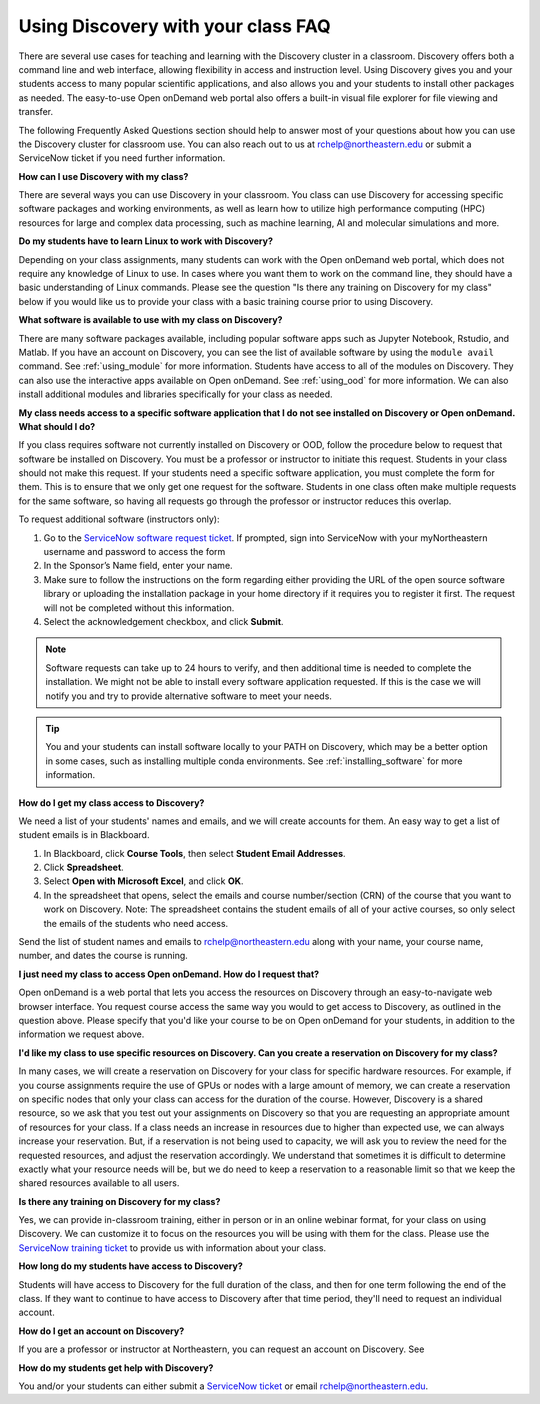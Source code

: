 ***********************************
Using Discovery with your class FAQ
***********************************
There are several use cases for teaching and learning with the Discovery cluster in a classroom.
Discovery offers both a command line and web interface, allowing flexibility in access and instruction level.
Using Discovery gives you and your students access to many popular scientific applications,
and also allows you and your students to install other packages as needed.
The easy-to-use Open onDemand web portal also offers a built-in visual file
explorer for file viewing and transfer.

The following Frequently Asked Questions section should help to answer most of your questions about how you can
use the Discovery cluster for classroom use. You can also reach out to us at rchelp@northeastern.edu or submit
a ServiceNow ticket if you need further information.

**How can I use Discovery with my class?**

There are several ways you can use Discovery in your classroom. You class can use Discovery for accessing
specific software packages and working environments, as well as learn how to utilize high performance computing (HPC) resources for
large and complex data processing, such as machine learning, AI and molecular simulations and more.

**Do my students have to learn Linux to work with Discovery?**

Depending on your class assignments, many students can work with the Open onDemand web portal, which
does not require any knowledge of Linux to use. In cases where you want them to work on the command line,
they should have a basic understanding of Linux commands. Please see the question "Is there any training on Discovery for my class" below if
you would like us to provide your class with a basic training course prior to using Discovery.

**What software is available to use with my class on Discovery?**

There are many software packages available, including popular software apps such as Jupyter Notebook, Rstudio, and Matlab.
If you have an account on Discovery, you can see the list of available software by using the ``module avail`` command. See :ref:`using_module` for more information.
Students have access to all of the modules on Discovery. They can also use the interactive apps available on Open onDemand. See :ref:`using_ood` for more information.
We can also install additional modules and libraries specifically for your class as needed.

**My class  needs access to a specific software application that I do not see installed on Discovery or Open onDemand. What should I do?**

If you class requires software not currently installed on Discovery or OOD, follow the procedure below to request that software be installed on Discovery.
You must be a professor or instructor to initiate this request. Students in your class should not make this request.
If your students need a specific software application, you must complete the form for them.
This is to ensure that we only get one request for the software. Students in one class often make multiple requests for the same software,
so having all requests go through the professor or instructor reduces this overlap.

To request additional software (instructors only):

1.	Go to the `ServiceNow software request ticket <https://service.northeastern.edu/tech?id=sc_cat_item&sys_id=777c510bdbebd340a37cd206ca9619b0>`_. If prompted, sign into ServiceNow with your myNortheastern username and password to access the form
2.	In the Sponsor’s Name field, enter your name.
3.	Make sure to follow the instructions on the form regarding either providing the URL of the open source software library or uploading the installation package in your home directory if it requires you to register it first. The request will not be completed without this information.
4.	Select the acknowledgement checkbox, and click **Submit**.

.. note::
   Software requests can take up to 24 hours to verify, and then additional time is needed
   to complete the installation. We might not be able to install every software application requested. If this is the case
   we will notify you and try to provide alternative software to meet your needs.

.. tip::
   You and your students can install software locally to your PATH on Discovery, which may be a better option in some cases,
   such as installing multiple conda environments. See :ref:`installing_software` for more information.     

**How do I get my class access to Discovery?**

We need a list of your students' names and emails, and we will create accounts for them.
An easy way to get a list of student emails is in Blackboard.

1. In Blackboard, click **Course Tools**, then select **Student Email Addresses**.
2. Click **Spreadsheet**.
3. Select **Open with Microsoft Excel**, and click **OK**.
4. In the spreadsheet that opens, select the emails and course number/section (CRN) of the course that you want to work on Discovery.
   Note: The spreadsheet contains the student emails of all of your active courses, so only select the emails of the students who need access.

Send the list of student names and emails to rchelp@northeastern.edu along with your name, your course name, number, and dates the course is running.

**I just need my class to access Open onDemand. How do I request that?**

Open onDemand is a web portal that lets you access the resources on Discovery through an easy-to-navigate web browser interface. You request course access the same way you would to get access to
Discovery, as outlined in the question above. Please specify that you'd like your course to be on Open onDemand for your students, in
addition to the information we request above.

**I'd like my class to use specific resources on Discovery. Can you create a reservation on Discovery for my class?**

In many cases, we will create a reservation on Discovery for your class for specific hardware resources. For example, if you course assignments
require the use of GPUs or nodes with a large amount of memory, we can create a reservation on specific nodes that only your class can access
for the duration of the course. However, Discovery is a shared resource, so we ask that you test out your assignments on Discovery so
that you are requesting an appropriate amount of resources for your class. If a class needs an increase in resources due to higher than
expected use, we can always increase your reservation. But, if a reservation is not being used to capacity, we will ask you to review the
need for the requested resources, and adjust the reservation accordingly. We understand that sometimes it is difficult to determine exactly
what your resource needs will be, but we do need to keep a reservation to a reasonable limit so that we keep the shared resources available to
all users.

**Is there any training on Discovery for my class?**

Yes, we can provide in-classroom training, either in person or in an online webinar format, for your class on using Discovery. We can customize it to
focus on the resources you will be using with them for the class. Please use the `ServiceNow training ticket <https://service.northeastern.edu/nav_to.do?uri=%2Fcom.glideapp.servicecatalog_cat_item_view.do%3Fv%3D1%26sysparm_id%3D200f98d6dbf08090a37cd206ca9619c8%26sysparm_link_parent%3D8314ddd2db379300a37cd206ca9619ea%26sysparm_catalog%3De0d08b13c3330100c8b837659bba8fb4%26sysparm_catalog_view%3Dcatalog_default%26sysparm_view%3Dcatalog_default>`_
to provide us with information about your class.

**How long do my students have access to Discovery?**

Students will have access to Discovery for the full duration of the class, and then for one term following the end of the class.
If they want to continue to have access to Discovery after that time period, they'll need to request an individual account.

**How do I get an account on Discovery?**

If you are a professor or instructor at Northeastern, you can request an account on Discovery. See

**How do my students get help with Discovery?**

You and/or your students can either submit a `ServiceNow ticket <https://service.northeastern.edu/nav_to.do?uri=%2Fcom.glideapp.servicecatalog_cat_item_view.do%3Fv%3D1%26sysparm_id%3D0a0bfc5adb9f1fc075892f17d4961993%26sysparm_link_parent%3D8314ddd2db379300a37cd206ca9619ea%26sysparm_catalog%3De0d08b13c3330100c8b837659bba8fb4%26sysparm_catalog_view%3Dcatalog_default%26sysparm_view%3Dcatalog_default>`_ or email rchelp@northeastern.edu.
